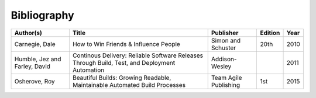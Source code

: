 .. _bibliography:

************
Bibliography
************

============================= ============================================================================================= ===================== ======= ====
Author(s)                     Title                                                                                         Publisher             Edition Year
============================= ============================================================================================= ===================== ======= ====
Carnegie, Dale                How to Win Friends & Influence People                                                         Simon and Schuster    20th    2010
Humble, Jez and Farley, David Continous Delivery: Reliable Software Releases Through Build, Test, and Deployment Automation Addison-Wesley                2011
Osherove, Roy 	              Beautiful Builds: Growing Readable, Maintainable Automated Build Processes                    Team Agile Publishing 1st 	  2015
============================= ============================================================================================= ===================== ======= ====

